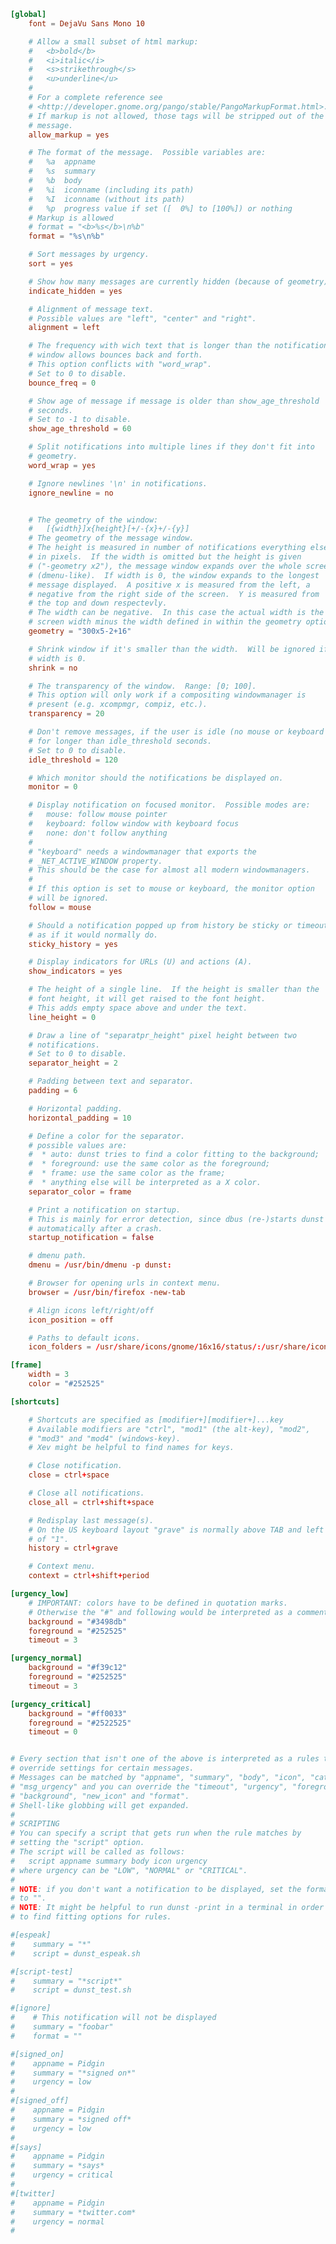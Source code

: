 #+BEGIN_SRC conf :tangle ~/.config/dunst/dunstrc :mkdirp true
  [global]
      font = DejaVu Sans Mono 10

      # Allow a small subset of html markup:
      #   <b>bold</b>
      #   <i>italic</i>
      #   <s>strikethrough</s>
      #   <u>underline</u>
      #
      # For a complete reference see
      # <http://developer.gnome.org/pango/stable/PangoMarkupFormat.html>.
      # If markup is not allowed, those tags will be stripped out of the
      # message.
      allow_markup = yes

      # The format of the message.  Possible variables are:
      #   %a  appname
      #   %s  summary
      #   %b  body
      #   %i  iconname (including its path)
      #   %I  iconname (without its path)
      #   %p  progress value if set ([  0%] to [100%]) or nothing
      # Markup is allowed
      # format = "<b>%s</b>\n%b"
      format = "%s\n%b"

      # Sort messages by urgency.
      sort = yes

      # Show how many messages are currently hidden (because of geometry).
      indicate_hidden = yes

      # Alignment of message text.
      # Possible values are "left", "center" and "right".
      alignment = left

      # The frequency with wich text that is longer than the notification
      # window allows bounces back and forth.
      # This option conflicts with "word_wrap".
      # Set to 0 to disable.
      bounce_freq = 0

      # Show age of message if message is older than show_age_threshold
      # seconds.
      # Set to -1 to disable.
      show_age_threshold = 60

      # Split notifications into multiple lines if they don't fit into
      # geometry.
      word_wrap = yes

      # Ignore newlines '\n' in notifications.
      ignore_newline = no


      # The geometry of the window:
      #   [{width}]x{height}[+/-{x}+/-{y}]
      # The geometry of the message window.
      # The height is measured in number of notifications everything else
      # in pixels.  If the width is omitted but the height is given
      # ("-geometry x2"), the message window expands over the whole screen
      # (dmenu-like).  If width is 0, the window expands to the longest
      # message displayed.  A positive x is measured from the left, a
      # negative from the right side of the screen.  Y is measured from
      # the top and down respectevly.
      # The width can be negative.  In this case the actual width is the
      # screen width minus the width defined in within the geometry option.
      geometry = "300x5-2+16"

      # Shrink window if it's smaller than the width.  Will be ignored if
      # width is 0.
      shrink = no

      # The transparency of the window.  Range: [0; 100].
      # This option will only work if a compositing windowmanager is
      # present (e.g. xcompmgr, compiz, etc.).
      transparency = 20

      # Don't remove messages, if the user is idle (no mouse or keyboard input)
      # for longer than idle_threshold seconds.
      # Set to 0 to disable.
      idle_threshold = 120

      # Which monitor should the notifications be displayed on.
      monitor = 0

      # Display notification on focused monitor.  Possible modes are:
      #   mouse: follow mouse pointer
      #   keyboard: follow window with keyboard focus
      #   none: don't follow anything
      #
      # "keyboard" needs a windowmanager that exports the
      # _NET_ACTIVE_WINDOW property.
      # This should be the case for almost all modern windowmanagers.
      #
      # If this option is set to mouse or keyboard, the monitor option
      # will be ignored.
      follow = mouse

      # Should a notification popped up from history be sticky or timeout
      # as if it would normally do.
      sticky_history = yes

      # Display indicators for URLs (U) and actions (A).
      show_indicators = yes

      # The height of a single line.  If the height is smaller than the
      # font height, it will get raised to the font height.
      # This adds empty space above and under the text.
      line_height = 0

      # Draw a line of "separatpr_height" pixel height between two
      # notifications.
      # Set to 0 to disable.
      separator_height = 2

      # Padding between text and separator.
      padding = 6

      # Horizontal padding.
      horizontal_padding = 10

      # Define a color for the separator.
      # possible values are:
      #  * auto: dunst tries to find a color fitting to the background;
      #  * foreground: use the same color as the foreground;
      #  * frame: use the same color as the frame;
      #  * anything else will be interpreted as a X color.
      separator_color = frame

      # Print a notification on startup.
      # This is mainly for error detection, since dbus (re-)starts dunst
      # automatically after a crash.
      startup_notification = false

      # dmenu path.
      dmenu = /usr/bin/dmenu -p dunst:

      # Browser for opening urls in context menu.
      browser = /usr/bin/firefox -new-tab

      # Align icons left/right/off
      icon_position = off

      # Paths to default icons.
      icon_folders = /usr/share/icons/gnome/16x16/status/:/usr/share/icons/gnome/16x16/devices/

  [frame]
      width = 3
      color = "#252525"

  [shortcuts]

      # Shortcuts are specified as [modifier+][modifier+]...key
      # Available modifiers are "ctrl", "mod1" (the alt-key), "mod2",
      # "mod3" and "mod4" (windows-key).
      # Xev might be helpful to find names for keys.

      # Close notification.
      close = ctrl+space

      # Close all notifications.
      close_all = ctrl+shift+space

      # Redisplay last message(s).
      # On the US keyboard layout "grave" is normally above TAB and left
      # of "1".
      history = ctrl+grave

      # Context menu.
      context = ctrl+shift+period

  [urgency_low]
      # IMPORTANT: colors have to be defined in quotation marks.
      # Otherwise the "#" and following would be interpreted as a comment.
      background = "#3498db"
      foreground = "#252525"
      timeout = 3

  [urgency_normal]
      background = "#f39c12"
      foreground = "#252525"
      timeout = 3

  [urgency_critical]
      background = "#ff0033"
      foreground = "#2522525"
      timeout = 0


  # Every section that isn't one of the above is interpreted as a rules to
  # override settings for certain messages.
  # Messages can be matched by "appname", "summary", "body", "icon", "category",
  # "msg_urgency" and you can override the "timeout", "urgency", "foreground",
  # "background", "new_icon" and "format".
  # Shell-like globbing will get expanded.
  #
  # SCRIPTING
  # You can specify a script that gets run when the rule matches by
  # setting the "script" option.
  # The script will be called as follows:
  #   script appname summary body icon urgency
  # where urgency can be "LOW", "NORMAL" or "CRITICAL".
  #
  # NOTE: if you don't want a notification to be displayed, set the format
  # to "".
  # NOTE: It might be helpful to run dunst -print in a terminal in order
  # to find fitting options for rules.

  #[espeak]
  #    summary = "*"
  #    script = dunst_espeak.sh

  #[script-test]
  #    summary = "*script*"
  #    script = dunst_test.sh

  #[ignore]
  #    # This notification will not be displayed
  #    summary = "foobar"
  #    format = ""

  #[signed_on]
  #    appname = Pidgin
  #    summary = "*signed on*"
  #    urgency = low
  #
  #[signed_off]
  #    appname = Pidgin
  #    summary = *signed off*
  #    urgency = low
  #
  #[says]
  #    appname = Pidgin
  #    summary = *says*
  #    urgency = critical
  #
  #[twitter]
  #    appname = Pidgin
  #    summary = *twitter.com*
  #    urgency = normal
  #
#+END_SRC
